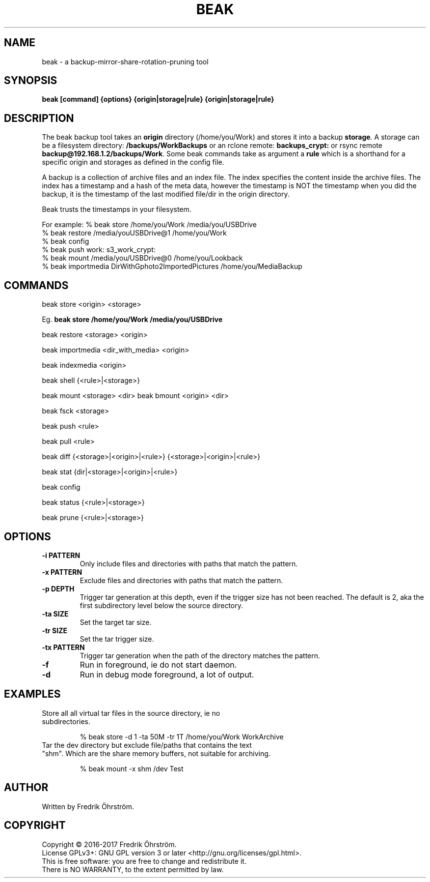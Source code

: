 .TH BEAK 1
.SH NAME
beak \- a backup-mirror-share-rotation-pruning tool

.SH SYNOPSIS
.B beak [command] {options} {origin|storage|rule} {origin|storage|rule}

.SH DESCRIPTION

The beak backup tool takes an \fBorigin\fR directory (/home/you/Work)
and stores it into a backup \fBstorage\fR. A storage can be a
filesystem directory: \fB/backups/WorkBackups\fR or an rclone remote:
\fBbackups_crypt:\fR or rsync remote
\fBbackup@192.168.1.2/backups/Work\fR. Some beak commands take as
argument a \fBrule\fR which is a shorthand for a specific origin and
storages as defined in the config file.

A backup is a collection of archive files and an index file. The index
specifies the content inside the archive files. The index has a
timestamp and a hash of the meta data, however the timestamp is NOT
the timestamp when you did the backup, it is the timestamp of the last
modified file/dir in the origin directory.

Beak trusts the timestamps in your filesystem.

For example: % beak store /home/you/Work /media/you/USBDrive
             % beak restore /media/youUSBDrive@1 /home/you/Work
             % beak config
             % beak push work: s3_work_crypt:
             % beak mount /media/you/USBDrive@0 /home/you/Lookback
             % beak importmedia DirWithGphoto2ImportedPictures /home/you/MediaBackup

.SH COMMANDS

beak store <origin> <storage>



Eg. \fBbeak store /home/you/Work /media/you/USBDrive\fR

beak restore <storage> <origin>

beak importmedia <dir_with_media> <origin>

beak indexmedia <origin>

beak shell {<rule>|<storage>}

beak mount <storage> <dir>       beak bmount <origin> <dir>

beak fsck <storage>

beak push <rule>

beak pull <rule>

beak diff {<storage>|<origin>|<rule>} {<storage>|<origin>|<rule>}

beak stat {dir|<storage>|<origin>|<rule>}

beak config

beak status {<rule>|<storage>}

beak prune {<rule>|<storage>}

.SH OPTIONS
.TP
.BR \-i " " PATTERN
Only include files and directories with paths that match the pattern.

.TP
.BR \-x " " PATTERN
Exclude files and directories with paths that match the pattern.

.TP
.BR \-p " " DEPTH
Trigger tar generation at this depth, even if the trigger size has not been reached.
The default is 2, aka the first subdirectory level below the source directory.

.TP
.BR \-ta " " SIZE
Set the target tar size.

.TP
.BR \-tr " " SIZE
Set the tar trigger size.

.TP
.BR \-tx " " PATTERN
Trigger tar generation when the path of the directory matches the pattern.

.TP
.BR \-f
Run in foreground, ie do not start daemon.

.TP
.BR \-d
Run in debug mode foreground, a lot of output.

.SH EXAMPLES
.TP

Store all all virtual tar files in the source directory, ie no subdirectories.

% beak store -d 1 -ta 50M -tr 1T /home/you/Work WorkArchive

.TP
Tar the dev directory but exclude file/paths that contains the text "shm". Which are the share memory buffers, not suitable for archiving.

% beak mount -x shm /dev Test

.SH AUTHOR
Written by Fredrik Öhrström.

.SH COPYRIGHT
Copyright \(co 2016-2017 Fredrik Öhrström.
.br
License GPLv3+: GNU GPL version 3 or later <http://gnu.org/licenses/gpl.html>.
.br
This is free software: you are free to change and redistribute it.
.br
There is NO WARRANTY, to the extent permitted by law.
